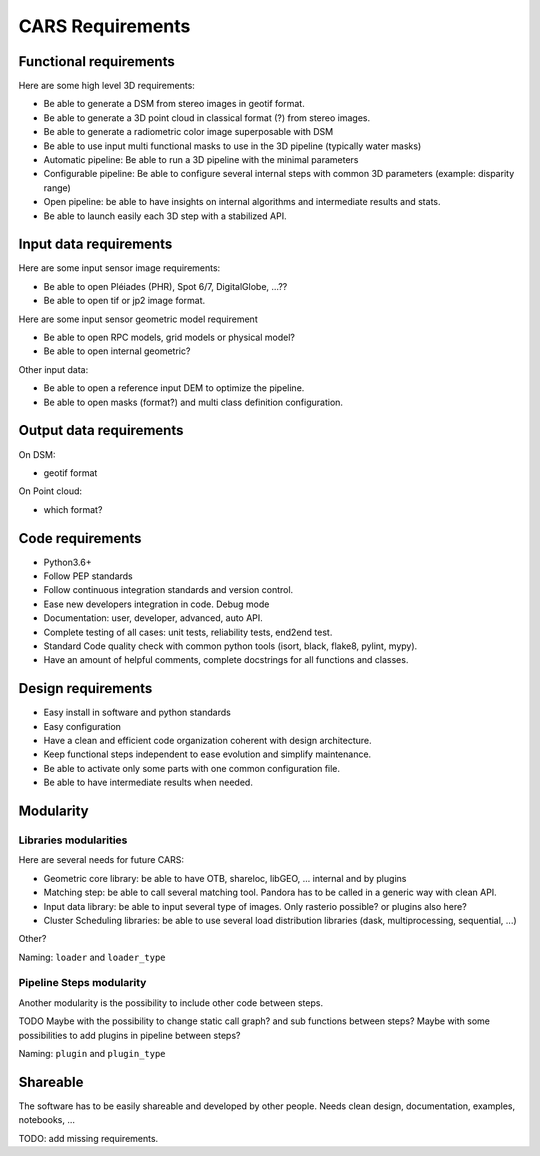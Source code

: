 =================
CARS Requirements
=================

Functional requirements
------------------------
Here are some high level 3D requirements:

- Be able to generate a DSM from stereo images in geotif format.
- Be able to generate a 3D point cloud in classical format (?) from stereo images.
- Be able to generate a radiometric color image superposable with DSM
- Be able to use input multi functional masks to use in the 3D pipeline (typically water masks)

- Automatic pipeline: Be able to run a 3D pipeline with the minimal parameters
- Configurable pipeline: Be able to configure several internal steps with common 3D parameters (example: disparity range)
- Open pipeline: be able to have insights on internal algorithms and intermediate results and stats.
- Be able to launch easily each 3D step with a stabilized API.



Input data requirements
-----------------------
Here are some input sensor image requirements:

* Be able to open Pléiades (PHR), Spot 6/7, DigitalGlobe, ...??
* Be able to open tif or jp2 image format.

Here are some input sensor geometric model requirement

* Be able to open RPC models, grid models or physical model?
* Be able to open internal geometric?

Other input data:

* Be able to open a reference input DEM to optimize the pipeline.
* Be able to open masks (format?) and multi class definition configuration.

Output data requirements
------------------------

On DSM:

- geotif format

On Point cloud:

- which format?


Code requirements
------------------

- Python3.6+
- Follow PEP standards
- Follow continuous integration standards and version control.

- Ease new developers integration in code. Debug mode

- Documentation: user, developer, advanced, auto API.

- Complete testing of all cases: unit tests, reliability tests, end2end test.

- Standard Code quality check with common python tools (isort, black, flake8, pylint, mypy).

- Have an amount of helpful comments, complete docstrings for all functions and classes.

Design requirements
-------------------

- Easy install in software and python standards
- Easy configuration
- Have a clean and efficient code organization coherent with design architecture.
- Keep functional steps independent to ease evolution and simplify maintenance.
- Be able to activate only some parts with one common configuration file.
- Be able to have intermediate results when needed.



Modularity
----------

Libraries modularities
%%%%%%%%%%%%%%%%%%%%%%

Here are several needs for future CARS:

- Geometric core library: be able to have OTB, shareloc, libGEO, ... internal and by plugins
- Matching step: be able to call several matching tool. Pandora has to be called in a generic way with clean API.
- Input data library: be able to input several type of images. Only rasterio possible? or plugins also here?
- Cluster Scheduling libraries: be able to use several load distribution libraries (dask, multiprocessing, sequential, ...)

Other?

Naming: ``loader`` and ``loader_type``

Pipeline Steps modularity
%%%%%%%%%%%%%%%%%%%%%%%%%

Another modularity is the possibility to include other code between steps.

TODO
Maybe with  the possibility to change static call graph?  and sub functions between steps?
Maybe with some possibilities to add plugins in pipeline between steps?

Naming: ``plugin`` and ``plugin_type``


Shareable
---------
The software has to be easily shareable and developed by other people.
Needs clean design, documentation, examples, notebooks, ...


TODO: add missing requirements.
